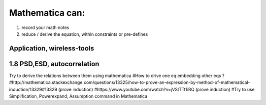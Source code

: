 Mathematica can: 
====
1. record your math notes
2. reduce / derive the equation, within constraints or pre-defines

Application, wireless-tools
----

1.8 PSD,ESD, autocorrelation
----
Try to derive the relations between them using mathematica
#How to drive one eq embedding other eqs ?
#http://mathematica.stackexchange.com/questions/13325/how-to-prove-an-expression-by-method-of-mathematical-induction/13329#13329 (prove induction)
#https://www.youtube.com/watch?v=jVSITTt1iRQ  (prove induction)
#Try to use Simplification, Powerexpand, Assumption command in Mathematica


